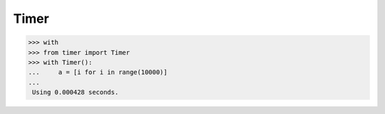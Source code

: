 Timer
=========

.. image:: https://secure.travis-ci.org/yytdfc/timer.png?branch=master
        :target: http://travis-ci.org/yytdfc/timer
.. image:: https://coveralls.io/repos/github/yytdfc/timer/badge.svg?branch=master
        :target: https://coveralls.io/github/yytdfc/timer?branch=master

>>> with
>>> from timer import Timer
>>> with Timer():
...     a = [i for i in range(10000)]
...
 Using 0.000428 seconds.

